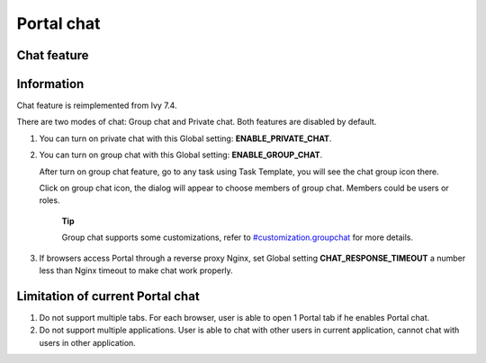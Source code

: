 .. _components-portal-chat:

Portal chat
===========

.. _components-portal-chat-chat-feature:

Chat feature
------------

|chat|

.. _components-portal-chat-information:

Information
-----------

Chat feature is reimplemented from Ivy 7.4.

There are two modes of chat: Group chat and Private chat. Both features
are disabled by default.

1. You can turn on private chat with this Global setting:
   **ENABLE_PRIVATE_CHAT**.

2. You can turn on group chat with this Global setting:
   **ENABLE_GROUP_CHAT**.

   After turn on group chat feature, go to any task using Task Template,
   you will see the chat group icon there.

   Click on group chat icon, the dialog will appear to choose members of
   group chat. Members could be users or roles.

      **Tip**

      Group chat supports some customizations, refer to
      `#customization.groupchat <#customization.groupchat>`__
      for more details.

3. If browsers access Portal through a reverse proxy Nginx, set Global
   setting **CHAT_RESPONSE_TIMEOUT** a number less than Nginx timeout to
   make chat work properly.

.. _components-portal-chat-limitation:

Limitation of current Portal chat
---------------------------------

1. Do not support multiple tabs. For each browser, user is able to open
   1 Portal tab if he enables Portal chat.

2. Do not support multiple applications. User is able to chat with other
   users in current application, cannot chat with users in other
   application.

.. |chat| image:: images/portal-chat/chat.png


